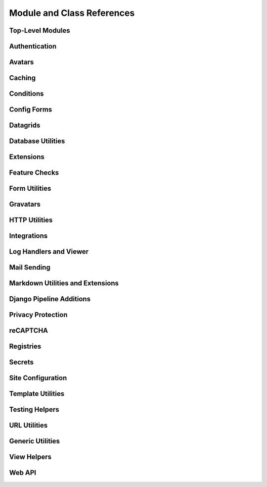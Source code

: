 .. _djblets-coderef:

===========================
Module and Class References
===========================


.. _coderef-djblets:

Top-Level Modules
=================

.. autosummary::
   :toctree: python

   djblets
   djblets.deprecation


.. _coderef-djblets-auth:

Authentication
==============

.. autosummary::
   :toctree: python

   djblets.auth.forms
   djblets.auth.ratelimit
   djblets.auth.signals
   djblets.auth.util
   djblets.auth.views


.. _coderef-djblets-avatars:

Avatars
=======

.. autosummary::
   :toctree: python

   djblets.avatars.errors
   djblets.avatars.forms
   djblets.avatars.registry
   djblets.avatars.services
   djblets.avatars.services.base
   djblets.avatars.services.fallback
   djblets.avatars.services.file_upload
   djblets.avatars.services.gravatar
   djblets.avatars.services.url
   djblets.avatars.settings


.. seealso::

   :ref:`avatar-guides`


.. _coderef-djblets-cache:

Caching
=======

.. autosummary::
   :toctree: python

   djblets.cache.backend
   djblets.cache.backend_compat
   djblets.cache.context_processors
   djblets.cache.errors
   djblets.cache.forwarding_backend
   djblets.cache.serials
   djblets.cache.synchronizer


.. _coderef-djblets-conditions:

Conditions
==========

.. autosummary::
   :toctree: python

   djblets.conditions
   djblets.conditions.choices
   djblets.conditions.conditions
   djblets.conditions.errors
   djblets.conditions.operators
   djblets.conditions.values


.. _coderef-djblets-configforms:

Config Forms
============

.. autosummary::
   :toctree: python

   djblets.configforms.forms
   djblets.configforms.mixins
   djblets.configforms.pages
   djblets.configforms.registry
   djblets.configforms.views


.. _coderef-djblets-datagrids:

Datagrids
=========

.. autosummary::
   :toctree: python

   djblets.datagrid.grids


.. _coderef-djblets-db:

Database Utilities
==================

.. autosummary::
   :toctree: python

   djblets.db.backends.mysql.base
   djblets.db.fields
   djblets.db.fields.base64_field
   djblets.db.fields.comma_separated_values_field
   djblets.db.fields.counter_field
   djblets.db.fields.json_field
   djblets.db.fields.modification_timestamp_field
   djblets.db.fields.relation_counter_field
   djblets.db.managers
   djblets.db.query
   djblets.db.query_catcher
   djblets.db.query_comparator
   djblets.db.validators


.. _coderef-djblets-extensions:

Extensions
==========

.. autosummary::
   :toctree: python

   djblets.extensions.admin
   djblets.extensions.errors
   djblets.extensions.extension
   djblets.extensions.forms
   djblets.extensions.hooks
   djblets.extensions.loaders
   djblets.extensions.manager
   djblets.extensions.middleware
   djblets.extensions.models
   djblets.extensions.packaging
   djblets.extensions.resources
   djblets.extensions.settings
   djblets.extensions.signals
   djblets.extensions.staticfiles
   djblets.extensions.testing
   djblets.extensions.testing.testcases
   djblets.extensions.urls
   djblets.extensions.views
   djblets.extensions.templatetags.djblets_extensions


.. seealso::

   :ref:`extension-guides`


.. _coderef-djblets-features:

Feature Checks
==============

.. autosummary::
   :toctree: python

   djblets.features
   djblets.features.checkers
   djblets.features.decorators
   djblets.features.errors
   djblets.features.feature
   djblets.features.level
   djblets.features.registry
   djblets.features.testing
   djblets.features.templatetags.features


.. seealso::

   :ref:`feature-checks-guides`


.. _coderef-djblets-forms:

Form Utilities
==============

.. autosummary::
   :toctree: python

   djblets.forms.fields
   djblets.forms.fieldsets
   djblets.forms.forms
   djblets.forms.forms.key_value_form
   djblets.forms.widgets


.. _coderef-djblets-gravatars:

Gravatars
=========

.. autosummary::
   :toctree: python

   djblets.gravatars
   djblets.gravatars.templatetags.gravatars


.. _coderef-djblets-http:

HTTP Utilities
==============

.. autosummary::
   :toctree: python

   djblets.http.middleware
   djblets.http.responses


.. _coderef-djblets-integrations:

Integrations
============

.. autosummary::
   :toctree: python

   djblets.integrations.errors
   djblets.integrations.forms
   djblets.integrations.hooks
   djblets.integrations.integration
   djblets.integrations.manager
   djblets.integrations.mixins
   djblets.integrations.models
   djblets.integrations.urls
   djblets.integrations.views


.. seealso::

   :ref:`integration-guides`


.. _coderef-djblets-log:

Log Handlers and Viewer
=======================

.. autosummary::
   :toctree: python

   djblets.log
   djblets.log.middleware
   djblets.log.siteconfig
   djblets.log.urls
   djblets.log.views


.. _coderef-djblets-mail:

Mail Sending
============

.. autosummary::
   :toctree: python

   djblets.mail.dmarc
   djblets.mail.message
   djblets.mail.testing
   djblets.mail.utils


.. _coderef-djblets-markdown:

Markdown Utilities and Extensions
=================================

.. autosummary::
   :toctree: python

   djblets.markdown
   djblets.markdown.extensions.escape_html
   djblets.markdown.extensions.wysiwyg
   djblets.markdown.extensions.wysiwyg_email


.. _coderef-djblets-pipeline:

Django Pipeline Additions
=========================

.. autosummary::
   :toctree: python

   djblets.pipeline.compilers.es6
   djblets.pipeline.compilers.less
   djblets.pipeline.compilers.mixins
   djblets.pipeline.compilers.rollup
   djblets.pipeline.compilers.typescript
   djblets.pipeline.settings


.. _coderef-djblets-privacy:

Privacy Protection
==================

.. autosummary::
   :toctree: python

   djblets.privacy.consent
   djblets.privacy.consent.base
   djblets.privacy.consent.common
   djblets.privacy.consent.errors
   djblets.privacy.consent.forms
   djblets.privacy.consent.hooks
   djblets.privacy.consent.registry
   djblets.privacy.consent.tracker
   djblets.privacy.models
   djblets.privacy.pii
   djblets.privacy.templatetags.djblets_privacy


.. seealso::

   :ref:`privacy-guides`


.. _coderef-djblets-recaptcha:

reCAPTCHA
=========

.. autosummary::
   :toctree: python

   djblets.recaptcha.mixins
   djblets.recaptcha.siteconfig
   djblets.recaptcha.templatetags.djblets_recaptcha
   djblets.recaptcha.widgets


.. seealso::

   :ref:`recaptcha-guides`


.. _coderef-djblets-registries:

Registries
==========

.. autosummary::
   :toctree: python

   djblets.registries
   djblets.registries.errors
   djblets.registries.importer
   djblets.registries.mixins
   djblets.registries.registry
   djblets.registries.signals


.. seealso::

   :ref:`registry-guides`


.. _coderef-djblets-secrets:

Secrets
=======

.. autosummary::
   :toctree: python

   djblets.secrets
   djblets.secrets.crypto
   djblets.secrets.token_generators
   djblets.secrets.token_generators.base
   djblets.secrets.token_generators.legacy_sha1
   djblets.secrets.token_generators.registry
   djblets.secrets.token_generators.vendor_checksum


.. _coderef-djblets-siteconfig:

Site Configuration
==================

.. autosummary::
   :toctree: python

   djblets.siteconfig
   djblets.siteconfig.admin
   djblets.siteconfig.context_processors
   djblets.siteconfig.django_settings
   djblets.siteconfig.forms
   djblets.siteconfig.managers
   djblets.siteconfig.middleware
   djblets.siteconfig.models
   djblets.siteconfig.signals
   djblets.siteconfig.views


.. _coderef-djblets-template:

Template Utilities
==================

.. autosummary::
   :toctree: python

   djblets.template.caches
   djblets.template.context
   djblets.template.loaders.conditional_cached
   djblets.template.loaders.namespaced_app_dirs


.. _coderef-djblets-testing:

Testing Helpers
===============

.. autosummary::
   :toctree: python

   djblets.testing.decorators
   djblets.testing.testcases
   djblets.testing.testrunners


.. _coderef-djblets-urls:

URL Utilities
=============

.. autosummary::
   :toctree: python

   djblets.urls.context_processors
   djblets.urls.decorators
   djblets.urls.patterns
   djblets.urls.resolvers
   djblets.urls.root
   djblets.urls.staticfiles


.. _coderef-djblets-utils:

Generic Utilities
=================

.. autosummary::
   :toctree: python

   djblets.util.compat.django.core.cache
   djblets.util.compat.python.past
   djblets.util.contextmanagers
   djblets.util.dates
   djblets.util.decorators
   djblets.util.filesystem
   djblets.util.functional
   djblets.util.html
   djblets.util.http
   djblets.util.humanize
   djblets.util.json_utils
   djblets.util.properties
   djblets.util.serializers
   djblets.util.symbols
   djblets.util.templatetags.djblets_deco
   djblets.util.templatetags.djblets_email
   djblets.util.templatetags.djblets_forms
   djblets.util.templatetags.djblets_images
   djblets.util.templatetags.djblets_js
   djblets.util.templatetags.djblets_utils
   djblets.util.typing
   djblets.util.views


.. _coderef-djblets-views:

View Helpers
============

.. autosummary::
   :toctree: python

   djblets.views.generic.base
   djblets.views.generic.etag


.. _coderef-djblets-webapi:

Web API
=======

.. autosummary::
   :toctree: python

   djblets.webapi.auth
   djblets.webapi.auth.backends
   djblets.webapi.auth.backends.api_tokens
   djblets.webapi.auth.backends.base
   djblets.webapi.auth.backends.basic
   djblets.webapi.auth.backends.oauth2_tokens
   djblets.webapi.auth.views
   djblets.webapi.decorators
   djblets.webapi.encoders
   djblets.webapi.errors
   djblets.webapi.fields
   djblets.webapi.managers
   djblets.webapi.models
   djblets.webapi.oauth2_scopes
   djblets.webapi.resources
   djblets.webapi.resources.base
   djblets.webapi.resources.group
   djblets.webapi.resources.registry
   djblets.webapi.resources.root
   djblets.webapi.resources.user
   djblets.webapi.resources.mixins.api_tokens
   djblets.webapi.resources.mixins.forms
   djblets.webapi.resources.mixins.oauth2_tokens
   djblets.webapi.resources.mixins.queries
   djblets.webapi.responses
   djblets.webapi.signals
   djblets.webapi.testing
   djblets.webapi.testing.decorators
   djblets.webapi.testing.testcases


.. seealso::

   :ref:`webapi-guides`
